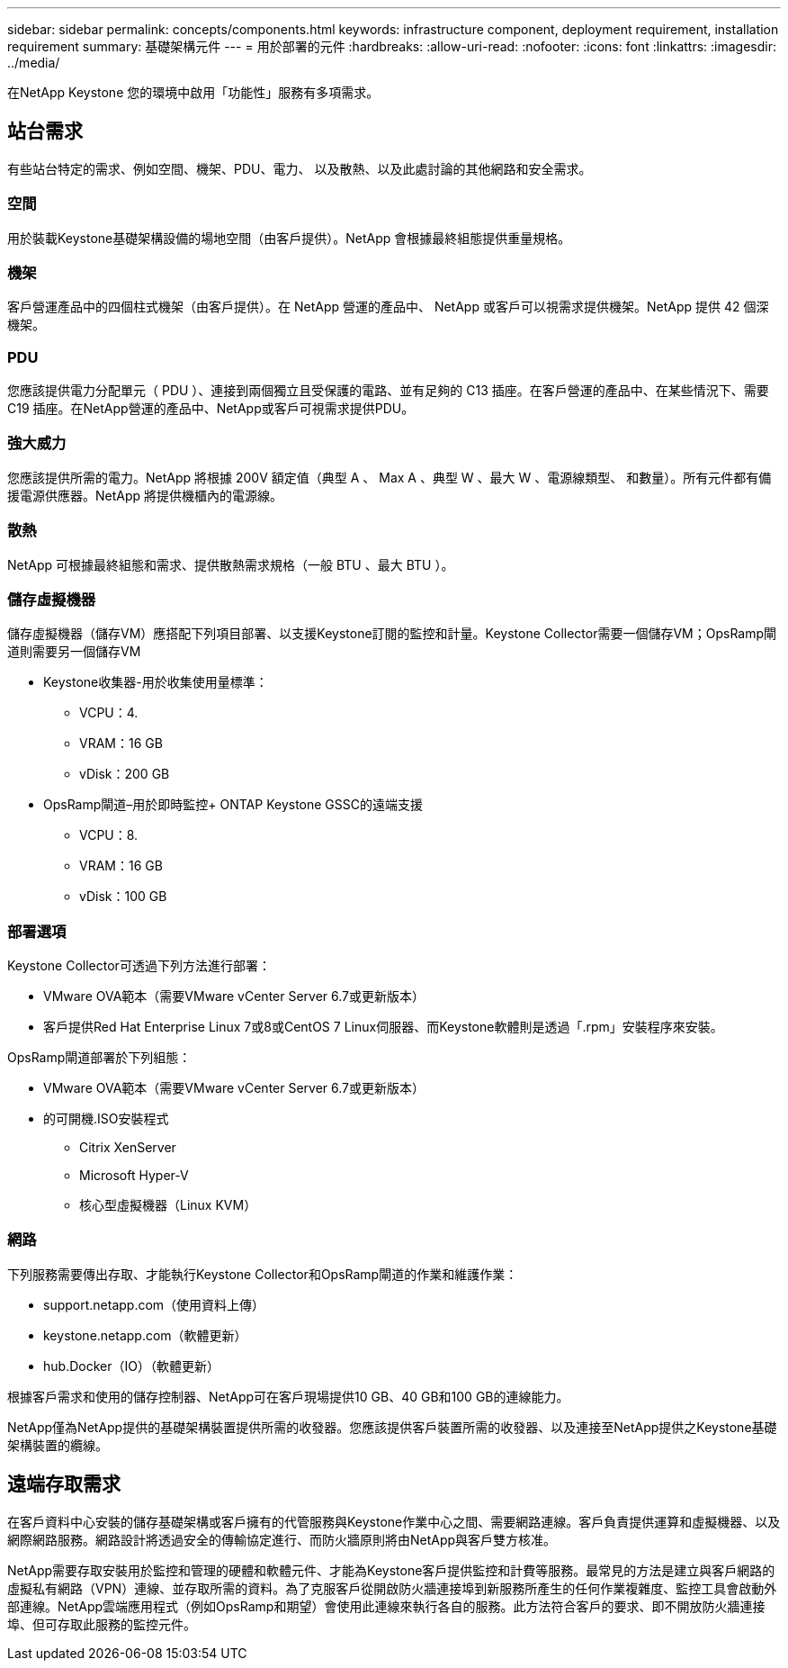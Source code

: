 ---
sidebar: sidebar 
permalink: concepts/components.html 
keywords: infrastructure component, deployment requirement, installation requirement 
summary: 基礎架構元件 
---
= 用於部署的元件
:hardbreaks:
:allow-uri-read: 
:nofooter: 
:icons: font
:linkattrs: 
:imagesdir: ../media/


[role="lead"]
在NetApp Keystone 您的環境中啟用「功能性」服務有多項需求。



== 站台需求

有些站台特定的需求、例如空間、機架、PDU、電力、 以及散熱、以及此處討論的其他網路和安全需求。



=== 空間

用於裝載Keystone基礎架構設備的場地空間（由客戶提供）。NetApp 會根據最終組態提供重量規格。



=== 機架

客戶營運產品中的四個柱式機架（由客戶提供）。在 NetApp 營運的產品中、 NetApp 或客戶可以視需求提供機架。NetApp 提供 42 個深機架。



=== PDU

您應該提供電力分配單元（ PDU ）、連接到兩個獨立且受保護的電路、並有足夠的 C13 插座。在客戶營運的產品中、在某些情況下、需要 C19 插座。在NetApp營運的產品中、NetApp或客戶可視需求提供PDU。



=== 強大威力

您應該提供所需的電力。NetApp 將根據 200V 額定值（典型 A 、 Max A 、典型 W 、最大 W 、電源線類型、 和數量）。所有元件都有備援電源供應器。NetApp 將提供機櫃內的電源線。



=== 散熱

NetApp 可根據最終組態和需求、提供散熱需求規格（一般 BTU 、最大 BTU ）。



=== 儲存虛擬機器

儲存虛擬機器（儲存VM）應搭配下列項目部署、以支援Keystone訂閱的監控和計量。Keystone Collector需要一個儲存VM；OpsRamp閘道則需要另一個儲存VM

* Keystone收集器-用於收集使用量標準：
+
** VCPU：4.
** VRAM：16 GB
** vDisk：200 GB


* OpsRamp閘道–用於即時監控+ ONTAP Keystone GSSC的遠端支援
+
** VCPU：8.
** VRAM：16 GB
** vDisk：100 GB






=== 部署選項

Keystone Collector可透過下列方法進行部署：

* VMware OVA範本（需要VMware vCenter Server 6.7或更新版本）
* 客戶提供Red Hat Enterprise Linux 7或8或CentOS 7 Linux伺服器、而Keystone軟體則是透過「.rpm」安裝程序來安裝。


OpsRamp閘道部署於下列組態：

* VMware OVA範本（需要VMware vCenter Server 6.7或更新版本）
* 的可開機.ISO安裝程式
+
** Citrix XenServer
** Microsoft Hyper-V
** 核心型虛擬機器（Linux KVM）






=== 網路

下列服務需要傳出存取、才能執行Keystone Collector和OpsRamp閘道的作業和維護作業：

* support.netapp.com（使用資料上傳）
* keystone.netapp.com（軟體更新）
* hub.Docker（IO）（軟體更新）


根據客戶需求和使用的儲存控制器、NetApp可在客戶現場提供10 GB、40 GB和100 GB的連線能力。

NetApp僅為NetApp提供的基礎架構裝置提供所需的收發器。您應該提供客戶裝置所需的收發器、以及連接至NetApp提供之Keystone基礎架構裝置的纜線。



== 遠端存取需求

在客戶資料中心安裝的儲存基礎架構或客戶擁有的代管服務與Keystone作業中心之間、需要網路連線。客戶負責提供運算和虛擬機器、以及網際網路服務。網路設計將透過安全的傳輸協定進行、而防火牆原則將由NetApp與客戶雙方核准。

NetApp需要存取安裝用於監控和管理的硬體和軟體元件、才能為Keystone客戶提供監控和計費等服務。最常見的方法是建立與客戶網路的虛擬私有網路（VPN）連線、並存取所需的資料。為了克服客戶從開啟防火牆連接埠到新服務所產生的任何作業複雜度、監控工具會啟動外部連線。NetApp雲端應用程式（例如OpsRamp和期望）會使用此連線來執行各自的服務。此方法符合客戶的要求、即不開放防火牆連接埠、但可存取此服務的監控元件。
